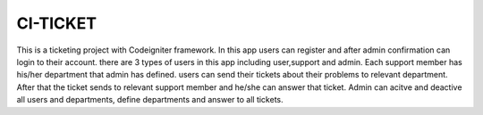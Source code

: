###################
CI-TICKET
###################

This is a ticketing project with Codeigniter framework. In this app users can register and after admin confirmation can login to their account. there are 3 types of users in this app including user,support and admin.
Each support member has his/her department that admin has defined.
users can send their tickets about their problems to relevant department.
After that the ticket sends to relevant support member and he/she can answer that ticket.
Admin can acitve and deactive all users and departments, define departments and answer to all tickets.

